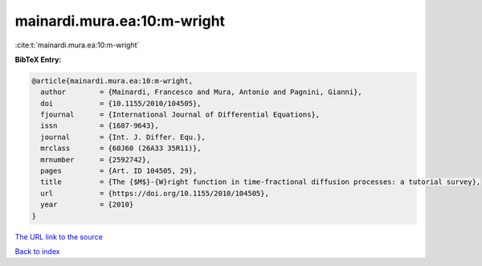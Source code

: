 mainardi.mura.ea:10:m-wright
============================

:cite:t:`mainardi.mura.ea:10:m-wright`

**BibTeX Entry:**

.. code-block:: bibtex

   @article{mainardi.mura.ea:10:m-wright,
     author        = {Mainardi, Francesco and Mura, Antonio and Pagnini, Gianni},
     doi           = {10.1155/2010/104505},
     fjournal      = {International Journal of Differential Equations},
     issn          = {1687-9643},
     journal       = {Int. J. Differ. Equ.},
     mrclass       = {60J60 (26A33 35R11)},
     mrnumber      = {2592742},
     pages         = {Art. ID 104505, 29},
     title         = {The {$M$}-{W}right function in time-fractional diffusion processes: a tutorial survey},
     url           = {https://doi.org/10.1155/2010/104505},
     year          = {2010}
   }
`The URL link to the source <https://doi.org/10.1155/2010/104505>`_


`Back to index <../By-Cite-Keys.html>`_
